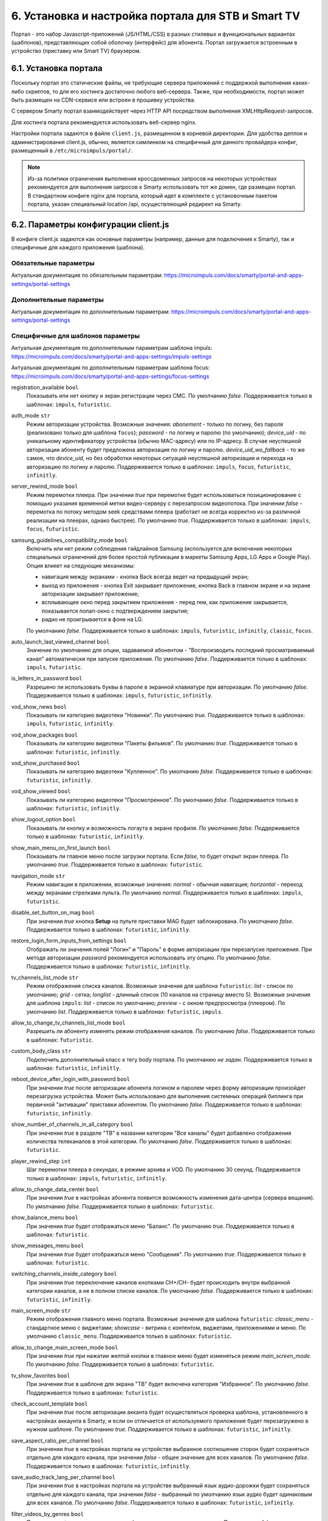 .. _portal_setup:

***************************************************
6. Установка и настройка портала для STB и Smart TV
***************************************************

Портал - это набор Javascript-приложений (JS/HTML/CSS) в разных стилевых и функциональных вариантах (шаблонов), представляющих
собой оболочку (интерфейс) для абонента. Портал загружается встроенным в устройство (приставку или Smart TV) браузером.

6.1. Установка портала
======================

Поскольку портал это статические файлы, не требующие сервера приложений с поддержкой выполнения каких-либо скриптов, то
для его хостинга достаточно любого веб-сервера. Также, при необходимости, портал может быть размещен на CDN-сервисе
или встроен в прошивку устройства.

С сервером Smarty портал взаимодействует через HTTP API посредством выполнения XMLHttpRequest-запросов.

Для хостинга портала рекомендуется использовать веб-сервер nginx.

Настройки портала задаются в файле ``client.js``, размещенном в корневой директории. Для удобства деплоя и администрирования
client.js, обычно, является симлинком на специфичный для данного провайдера конфиг, размещенный в ``/etc/microimpuls/portal/``.

.. note::

    Из-за политики ограничения выполнения кроссдоменных запросов на некоторых устройствах рекомендуется для выполнения
    запросов к Smarty использовать тот же домен, где размещен портал. В стандартном конфиге nginx для портала, который
    идет в комплекте с установочным пакетом портала, указан специальный location /api, осуществляющий редирект на
    Smarty.

.. _client_js_options:

6.2. Параметры конфигурации client.js
=====================================

В конфиге client.js задаются как основные параметры (например, данные для подключения к Smarty), так и специфичные
для каждого приложения (шаблона).

.. _client_js_main_options:

Обязательные параметры
++++++++++++++++++++++

Актуальная документация по обязательным параметрам: https://microimpuls.com/docs/smarty/portal-and-apps-settings/portal-settings


.. _client_js_additional_options:

Дополнительные параметры
++++++++++++++++++++++++

Актуальная документация по дополнительным параметрам: https://microimpuls.com/docs/smarty/portal-and-apps-settings/portal-settings

.. _client_js_specific_options:

Специфичные для шаблонов параметры
++++++++++++++++++++++++++++++++++

Актуальная документация по дополнительным параметрам шаблона impuls: https://microimpuls.com/docs/smarty/portal-and-apps-settings/impuls-settings

Актуальная документация по дополнительным параметрам шаблона focus: https://microimpuls.com/docs/smarty/portal-and-apps-settings/focus-settings


registration_available ``bool``
    Показывать или нет кнопку и экран регистрации через СМС.
    По умолчанию *false*.
    Поддерживается только в шаблонах: ``impuls``, ``futuristic``.

auth_mode ``str``
    Режим авторизации устройства. Возможные значения:
    *abonement* - только по логину, без пароля (реализовано только для шаблона ``focus``);
    *password* - по логину и паролю (по умолчанию);
    *device_uid* - по уникальному идентификатору устройства (обычно MAC-адресу) или по IP-адресу.
    В случае неуспешной авторизации абоненту будет предложена авторизация по логину и паролю.
    *device_uid_wo_fallback* - то же самое, что *device_uid*, но без обработки некоторых ситуаций
    неуспешной авторизации и перехода на авторизацию по логину и паролю.
    Поддерживается только в шаблонах: ``impuls``, ``focus``, ``futuristic``, ``infinitly``.

server_rewind_mode ``bool``
    Режим перемотки плеера. При значении *true* при перемотке будет использоваться позиционирование с помощью указания
    временной метки видео-серверу с перезапросом видеопотока. При значении *false* - перемотка по потоку методом seek
    средствами плеера (работает не всегда корректно из-за различной реализации на плеерах, однако быстрее).
    По умолчанию *true*.
    Поддерживается только в шаблонах: ``impuls``, ``focus``, ``futuristic``.

samsung_guidelines_compatibility_mode ``bool``
    Включить или нет режим соблюдения гайдлайнов Samsung (используется для включения некоторых специальных ограничений
    для более простой публикации в маркеты Samsung Apps, LG Apps и Google Play). Опция влияет на следующие механизмы:
    
    * навигация между экранами - кнопка Back всегда ведет на предыдущий экран;
    * выход из приложения - кнопка Exit закрывает приложение, кнопка Back в главном экране и на экране авторизации закрывает приложение;
    * всплывающее окно перед закрытием приложения - перед тем, как приложение закрывается, показывается попап-окно с подтверждением закрытия;
    * радио не проигрывается в фоне на LG.
    По умолчанию *false*.
    Поддерживается только в шаблонах: ``impuls``, ``futuristic``, ``infinitly``, ``classic``, ``focus``.

auto_launch_last_viewed_channel ``bool``
    Значение по умолчанию для опции, задаваемой абонентом - "Воспроизводить последний просматриваемый канал"
    автоматически при запуске приложения.
    По умолчанию *false*.
    Поддерживается только в шаблонах: ``impuls``, ``futuristic``.

is_letters_in_password ``bool``
    Разрешено ли использовать буквы в пароле в экранной клавиатуре при авторизации.
    По умолчанию *false*.
    Поддерживается только в шаблонах: ``impuls``, ``futuristic``, ``infinitly``.

vod_show_news ``bool``
    Показывать ли категорию видеотеки "Новинки".
    По умолчанию *true*.
    Поддерживается только в шаблонах: ``impuls``, ``futuristic``, ``infinitly``.

vod_show_packages ``bool``
    Показывать ли категорию видеотеки "Пакеты фильмов".
    По умолчанию *true*.
    Поддерживается только в шаблонах: ``futuristic``, ``infinitly``.

vod_show_purchased ``bool``
    Показывать ли категорию видеотеки "Купленное".
    По умолчанию *false*.
    Поддерживается только в шаблонах: ``futuristic``, ``infinitly``.

vod_show_viewed ``bool``
    Показывать ли категорию видеотеки "Просмотренное".
    По умолчанию *false*.
    Поддерживается только в шаблонах: ``futuristic``, ``infinitly``.

show_logout_option ``bool``
    Показывать ли кнопку и возможность логаута в экране профиля.
    По умолчанию *false*.
    Поддерживается только в шаблонах: ``futuristic``, ``infinitly``.

show_main_menu_on_first_launch ``bool``
    Показывать ли главное меню после загрузки портала. Если *false*, то будет открыт экран плеера.
    По умолчанию *true*.
    Поддерживается только в шаблонах: ``futuristic``.

navigation_mode ``str``
    Режим навигации в приложении, возможные значения:
    *normal* - обычная навигация;
    *horizontal* - переход между экранами стрелками пульта.
    По умолчанию *normal*.
    Поддерживается только в шаблонах: ``impuls``, ``futuristic``.

disable_set_button_on_mag ``bool``
    При значении *true* кнопка **Setup** на пульте приставки MAG будет заблокирована.
    По умолчанию *false*.
    Поддерживается только в шаблонах: ``futuristic``, ``infinitly``.

restore_login_form_inputs_from_settings ``bool``
    Отображать ли значения полей "Логин" и "Пароль" в форме авторизации при перезапуске приложения.
    При методе авторизации *password* рекомендуется использовать эту опцию.
    По умолчанию *false*.
    Поддерживается только в шаблонах: ``futuristic``, ``infinitly``.

tv_channels_list_mode ``str``
    Режим отображения списка каналов. Возможные значения для шаблона ``futuristic``:
    *list* - список по умолчанию;
    *grid* - сетка;
    *longlist* - длинный список (10 каналов на страницу вместо 5).
    Возможные значения для шаблона ``impuls``:
    *list* - список по умолчанию;
    *preview* - с окном предпросмотра (плеером).
    По умолчанию *list*.
    Поддерживается только в шаблонах: ``futuristic``, ``impuls``.

allow_to_change_tv_channels_list_mode ``bool``
    Разрешить ли абоненту изменять режим отображения каналов.
    По умолчанию *false*.
    Поддерживается только в шаблонах: ``futuristic``.

custom_body_class ``str``
    Подключить дополнительный класс к тегу body портала.
    По умолчанию *не задан*.
    Поддерживается только в шаблонах: ``futuristic``, ``infinitly``.

reboot_device_after_login_with_password ``bool``
    При значении *true* после авторизации абонента логином и паролем через форму авторизации произойдет перезагрузка
    устройства. Может быть использовано для выполнения системных операций биллинга при первичной "активации" приставки
    абонентом.
    По умолчанию *false*.
    Поддерживается только в шаблонах: ``futuristic``, ``infinitly``.

show_number_of_channels_in_all_category ``bool``
    При значении *true* в разделе "ТВ" в названии категории "Все каналы" будет добавлено отображения количества
    телеканалов в этой категории.
    По умолчанию *false*.
    Поддерживается только в шаблонах: ``futuristic``.

player_rewind_step ``int``
    Шаг перемотки плеера в секундах, в режиме архива и VOD. По умолчанию 30 секунд.
    Поддерживается только в шаблонах: ``impuls``, ``futuristic``, ``infinitly``.

allow_to_change_data_center ``bool``
    При значении *true* в настройках абонента появится возможность изменения дата-центра (сервера вещания).
    По умолчанию *false*.
    Поддерживается только в шаблонах: ``futuristic``.

show_balance_menu ``bool``
    При значении *true* будет отображаться меню "Баланс".
    По умолчанию *true*.
    Поддерживается только в шаблонах: ``futuristic``.

show_messages_menu ``bool``
    При значении *true* будет отображаться меню "Сообщения".
    По умолчанию *true*.
    Поддерживается только в шаблонах: ``futuristic``.

switching_channels_inside_category ``bool``
    При значении *true* переключение каналов кнопками CH+/CH- будет происходить внутри выбранной категории каналов,
    а не в полном списке каналов.
    По умолчанию *false*.
    Поддерживается только в шаблонах: ``futuristic``, ``infinitly``.

main_screen_mode ``str``
    Режим отображения главного меню портала. Возможные значения для шаблона ``futuristic``:
    *classic_menu* - стандартное меню с виджетами;
    *showcase* - витрина с контентом, виджетами, приложениями и меню.
    По умолчанию ``classic_menu``.
    Поддерживается только в шаблонах: ``futuristic``.

allow_to_change_main_screen_mode ``bool``
    При значении *true* при нажатии желтой кнопки в главное меню будет изменяться режим *main_screen_mode*.
    По умолчанию *false*.
    Поддерживается только в шаблонах: ``futuristic``.

tv_show_favorites ``bool``
    При значении *true* в шаблоне для экрана "ТВ" будет включена категория "Избранное".
    По умолчанию *false*.
    Поддерживается только в шаблонах: ``futuristic``.

check_account_template ``bool``
    При значении *true* после авторизации акканта будет осуществляться проверка шаблона, установленного в настройках аккаунта в Smarty,
    и если он отличается от используемого приложение будет перезагружено в нужном шаблоне.
    По умолчанию *true*.
    Поддерживается только в шаблонах: ``futuristic``, ``infinitly``.

save_aspect_ratio_per_channel ``bool``
    При значении *true* в настройках портала на устройстве выбранное соотношение сторон будет сохраняться отдельно
    для каждого канала, при значении *false* - общее значение для всех каналов.
    По умолчанию *false*.
    Поддерживается только в шаблонах: ``futuristic``, ``infinitly``.

save_audio_track_lang_per_channel ``bool``
    При значении *true* в настройках портала на устройстве выбранный язык аудио-дорожки будет сохраняться отдельно
    для каждого канала, при значении *false* - выбранный по умолчанию язык аудио будет одинаковым для всех каналов.
    По умолчанию *false*.
    Поддерживается только в шаблонах: ``futuristic``, ``infinitly``.

filter_videos_by_genres ``bool``
    При значении *true* в экране кинотеатра фильмы группируются по жанрам.
    При значении *false* в экране кинотеатра фильмы группируются по жанрам-категориям.
    По умолчанию *true*.
    Поддерживается только в шаблонах: ``impuls``, ``infinitly``.

samsung_smart_tv_volume_control_off ``bool``
    Флаг для отключения управления звуком на уровне приложения для устройств Samsung Smart TV под Orsay.
    При значении *false* управление звуком осуществляется на уровне приложения.
    При значении *true* управление звуком осуществляется на уровне системы (стандартное управление внутри телевизора).
    По умолчанию *false*.
    Поддерживается только в шаблонах: ``futuristic``.

vod_mode ``str``
    Настройка для выбора режима видеотеки. Возможные значения:
    *classic* - отображение видеотеки по умолчанию (списком).
    *showcase* - отображение видеотеки в режиме "Витрина".
    По умолчанию *classic*.
    Поддерживается только в шаблонах: ``futuristic``.

save_last_tvcategory ``bool``
    Флаг для установки последней просматриваемой категории при запуске приложения.
    При значении *false* будет открываться категория "Все".
    При значении *true* будет открываться та категория, которая была открыта перед закрытием приложения.
    По умолчанию *false*.
    Поддерживается только в шаблонах: ``futuristic``.

epg_list_mode ``str``
    Режим отображения списка программы передач.
    При значении *list* отображается список по умолчанию.
    При значении *longlist* отображается длинный список без дополнительной информации о каждой передаче.
    По умолчанию *list*.
    Поддерживается только в шаблонах: ``futuristic``.

show_media_portal_service_on_mag ``bool``
    Флаг для отображения медиа-портала на приставках mag.
    По умолчанию *true*.
    Поддерживается только в шаблонах: ``futuristic``.

open_sort_from_tv ``bool``
    Флаг для включения быстрого перехода к экрану «Сортировка каналов» из экрана «ТВ».
    По умолчанию *false*.
    Поддерживается только в шаблонах: ``futuristic``.

vod_list_mode ``str``
    Режим отображения списка фильмов в видеотеке.
    При значении *grid* отображается стандартная сетка фильмов в постерами.
    При значении *longlist* отображается длинный список фильмов без постеров.
    По умолчанию *grid*.
    Поддерживается только в шаблонах: ``futuristic``.

switch_channels_in_preview_mode ``bool``
    Флаг, который при каждом переключении канала в экране "Телеканалы" в режиме preview запускает выделенный канал в
    масштабированном окне плеера.
    При значении *false* во время переключения канала меняется только описание под плеером.
    При значении *true* во время переключения канала обновляется и проигрываемый канал.
    По умолчанию *false*.
    Поддерживается только в шаблонах: ``impuls``, ``futuristic``.

use_remote_button_back_as_backspace_in_virtual_keyboard ``bool``
    Флаг, который меняет поведение кнопки Back во время отображения экранной клавиатуры.
    При значении *false* кнопка Back закрывает экранную клавиатуру.
    При значении *true* кнопка Back работает как Backspace.
    По умолчанию *false*.
    Поддерживается только в шаблонах: ``futuristic``.

enable_instant_search_for_vod ``bool``
    Флаг, включающий режим поиска фильмов по мере ввода символов.
    По умолчанию *false*.
    Поддерживается только в шаблонах: ``futuristic``.

stop_player_on_screen_showing ``bool``
    Флаг, включающий режим остановки плеера при переходе на другой экран.
    По умолчанию *false*.
    Поддерживается только в шаблонах: ``futuristic``.

show_help_button_panel ``bool``
    Флаг для отображения вспомогательной панели с кнопками (необходима для пультов с урезанным набором кнопок).
    По умолчанию *true*.
    Поддерживается только в шаблонах: ``impuls``, ``futuristic``.

block_requests_in_standby ``bool``
    Включает блокировку запросов к серверу, если устройство находится в режиме Stand-By.
    После выхода из Stand-By отправка запросов к серверу восстанавливается, однако данные в интерфейсе могут быть
    устаревшими в течение некоторого времени.
    По умолчанию *false*.
    Поддерживается только в шаблонах: ``futuristic``, ``infinitly``.

vod_show_favorited ``bool``
    Флаг, отвечающий за отображение категории "Избранное" в экране VOD.
    По умолчанию *false*.
    Поддерживается только в шаблонах: ``focus``, ``futuristic``.

vod_show_all ``bool``
    Флаг, отвечающий за отображение категории "Все" в экране VOD.
    По умолчанию *false*.
    Поддерживается только в шаблонах: ``futuristic``.

allow_to_change_access_restriction_for_purchase_content ``bool``
    Флаг, который добавляет в список настроек пункт для изменения доступа к покупкам.
    По умолчанию *true*.
    Поддерживается только в шаблонах: ``futuristic``.

show_payment_menu ``bool``
    Флаг, который добавляет в список экрана "Мой профиль" пункт оплаты.
    По умолчанию *false*.
    Поддерживается только в шаблонах: ``futuristic``.

epg_hide_zero_plus_rating ``bool``
    Флаг, который скрывает для передач с рейтингом 0+ их рейтинг.
    По умолчанию *false*.
    Поддерживается только в шаблонах: ``futuristic``.

default_purchase_content_access_mode ``str``
    Значение по умолчанию для пункта настроек для изменения доступа покупкам.
    При значении *pin* по умолчанию выставляется пункт "Оплата контента с пин-кодом".
    При значении *allow* по умолчанию выставляется пункт "Оплата контента без пин-кода".
    По умолчанию *allow*.
    Поддерживается только в шаблонах: ``futuristic``.

show_tv_menu_and_play_first_channel_on_first_launch ``bool``
    Флаг, который при первом запуске приложения открывает список телеканалов и запускает первый по списку канал.
    По умолчанию *false*.
    Поддерживается только в шаблонах: ``futuristic``.

monitoring_interval_sys_info ``int``
    Периодичность (в миллисекундах), с которой портал будет отправлять системные метрики с устройства на сервер Smarty MVision.
    Отправка метрик должна быть также включена в настройках устройства в панели администратора Smarty.
    По умолчанию *300000*.
    Поддерживается только в шаблонах: ``impuls``, ``futuristic``.

monitoring_interval_metrics ``int``
    Периодичность (в миллисекундах), с которой портал будет отправлять метрики производительности и качества видео с устройства на сервер Smarty MVision.
    Отправка метрик должна быть также включена в настройках устройства в панели администратора Smarty.
    По умолчанию *15000*.
    Поддерживается только в шаблонах: ``impuls``, ``futuristic``.
    
monitoring_server_url ``str``
    Адрес MVision-сервера для отправки статистики, указывается в случае, если MVision и Smarty находятся на разных серверах. Если значение опции не указано, то статистика отправляется в Smarty.
    По умолчанию *не задано*
    Поддерживается только в шаблонах: ``impuls``, ``futuristic``.

autohide_timer ``number``
    Тайм-аут (в минутах), по истечению которого должен быть скрыт текущий экран и открыт экран плеера, если в настоящий
    момент есть воспроизведение какого-то контента.
    По умолчанию *0*.
    Поддерживается только в шаблонах: ``futuristic``, ``infinitly``.

registration_phone_mask ``str``
    Маска номера мобильного телефона, используемая в поле регистрации абонента.
    По умолчанию *+7 ??? ??? ?? ??*.
    Поддерживается только специальный символ *?*, вместо которого будет подставляться вводимое значение, остальные
    символы будут отображены как есть.
    Поддерживается только в шаблонах: ``futuristic``.

loading_timeout ``int``
    Количество миллисекунд, на которое будет задержана первоначальная загрузка портала. Может быть использовано, например,
    для кастомизации портала, чтобы перед запуском отобразить приветственную картинку.
    По умолчанию 1.
    Поддерживается только в шаблонах: ``futuristic``.

max_epg_depth ``int``
    Определяет глубину EPG в днях для экрана "Телепрограмма".
    Если опция больше 0, то глубина будет равна значению опции. Если опция не задана (равна 0): для канала с архивом будет использована глубина архива (поле max_archive_duration канала), если у канала нет архива - программа передач будет отображаться только за текущий день.
    По умолчанию 0.
    Поддерживается только в шаблонах: ``futuristic``, ``infinitly``.

template_styles ``array``
    Список доступных для абонента стилей оформления шаблона (прописывается отдельно для каждого шаблона). Изменить стиль можно в экране настроек. Стиль оформления никак не влияет на функционал шаблона.
    По умолчанию *{}*
    Поддерживается только в шаблонах: ``futuristic``.

template_style ``str``
    Имя стиля оформления шаблона, используемое по дефолту.
    По умолчанию *не задано*.
    Поддерживается только в шаблонах: ``futuristic``.
    Доступные значения для шаблона ``futuristic``:
    *futuristic_x* - минималистичный стиль оформления.

switch_channels_by_up_down_keys ``bool``
    Флаг, который позволяет перелистывать каналы в полноэкранном режиме плеера с помощью кнопок вверх-вниз.
    По умолчанию *false*.
    Поддерживается только в шаблонах: ``futuristic``.

.. _portal_event_system:

6.3. Механизм событий
=====================

События позволяют добавлять или переопределять некоторый функционал портала в разные моменты его жизненного цикла.
Обработчики событий задаются в конфиге client.js, что позволяет сохранить кастомные настройки и функции даже при обновлении
портала на новую версию.

Доступные события:

* *OnDataRequestError* - ошибка выполнения запроса к Smarty, в качестве аргумента - код ошибки
* *OnAppInitBegin* - старт инициализации приложения
* *OnAppInitEnd* - завершение инициализации приложения
* *OnDeviceInitBegin* - старт инициализации драйвера устройства
* *OnDeviceInitEnd* - завершение инициализации драйвера устройства
* *OnDeviceKeyEvent* - событие нажатия клавиши пульта, в качестве аргумента - код клавиши
* *OnAccountLoginSuccessful* - успешная авторизация аккаунта

Жизненный цикл: *OnAppInitBegin > OnDeviceInitBegin > OnDeviceInitEnd > OnAppInitEnd*.

Пример создания обработчиков событий приведен ниже.

.. note::

    Внимание! Использование этого механизма требует навыков программирования на Javascript, знания архитектуры и API портала и API устройств.

6.4. Пример конфигурации
========================

Пример ниже предназначен для шаблона ``impuls`` и кроме стандартного поведения добавляет дополнительный пункт в меню
настроек абонента - "Режим ожидания", включающий или отключающий обработку событий подключения/отключения HDMI-кабеля
на приставке MAG, а также проверяет версию прошивки и запускает обновление в случае необходимости при старте
приложения и добавляет некоторые другие функции. ::

    var CLIENT_SETTINGS = {
        'client_id': 1,
        'api_key': '***',
        'api_url': '/api',
        'template_name': 'impuls',
        'template_size': {
            'impuls': {
                'default': [1280, 720]
            },
            'classic': {
                'default': [1280, 720],
                '720x576': [720, 576]
            },
        },
        'available_templates': ['futuristic'],
        'template_styles': {
            'futuristic': ['futuristic', 'futuristic_x']
        },
        'settings_filename': 'example.dat',
        'site_url': 'www.example.com',
        'signup_auto_activation_period': 0,
        'show_welcome_message': false,1
        'registration_available': false,
        'settings_menu_custom_items': [
            'handle-hdmi-events'
        ],
        'auth_mode': 'device_uid',
        'default_timezone': 12,
        'default_buffersize': 3,
    };

    OnAppInitBegin = function()
    {
        // Автоматическое выключение плеера ночью в 01:30 по локальному времени
        setInterval(function(){
            var date = new Date();
            if (date.getHours() == 1 && date.getMinutes() == 30) {
                App.player.stop();
                App.display.showScreen('tvchannels');
            }
        }, 35000);

        // Обновление прошивки для определенных старых версий
        try {
            var fver = parseInt(gSTB.RDir('ImageVersion'));
            var desc = gSTB.GetDeviceImageDesc();
            if (desc == 'default-214') {
                stbUpdate.startAutoUpdate("http://update.example.com/imageupdate", true);
            }
        } catch (e) {}
    };

    OnAppInitEnd = function()
    {
        // Подключение custom css верстки
        var el = document.createElement('link');
        el.rel = 'stylesheet';
        el.type = 'text/css';
        el.href = '/custom/css/custom.css';
        document.getElementsByTagName('body')[0].appendChild(el);

        // Подключение режима overscan для шаблона impuls
        Helper.addBodyClass('overscan');

        // Переопределение кнопки EPG на красную кнопку
        App.playerScreen.key_epg = App.playerScreen.key_red;
        App.tvChannelsScreen.key_epg = App.tvChannelsScreen.key_red;

        // Переопределение обработчика кнопки Power
        App.display.setGlobalKeyCodeHandler('power', function(){
            App.player.stop();
            App.display.showScreen('mainmenu');
        }, App.playerScreen);
    };

    OnDeviceInitBegin = function()
    {
        // Добавление меню настройки режима ожидания
        var handleHdmiEventsMenu = new BaseMenu({
            menuTag: 'ul',
            itemIdPrefix: 'settings-handle-hdmi-events-value',
            useItemIdWithoutIndex: true,
            itemTag: 'span',
            displayItemsNumber: 1,
            sourceItemsNumber: 2,
            useFastRefresh: false,
            getItemNameFunc: function(sourceItemIndex, displayItemIndex) {
                var names = [
                    'Отключен',
                    'Включен'
                ];
                return names[sourceItemIndex];
            }
        });
        App.settings.setCustomSetting('handle-hdmi-events', 1);
        App.lang.set('ru', 'label-settings-handle-hdmi-events', 'Режим ожидания');
        App.settingsScreen.addCustomSettingsMenu('handle-hdmi-events', handleHdmiEventsMenu);
    };

    OnDeviceInitEnd = function()
    {
        // Установка произвольной прозрачности интерфейса
        App.device.setWindowTransparencyLevel(230);

        // Установка режима 16:9 по умолчанию
        App.device.setAspectRatioMode('16:9');

        // Обработка событий HDMI для MAG
        if (App.device.getDeviceKind() === 'mag') {
            App.device.standBy = false;
            App.device.standByTimer = null;
            App.device.onEvent = function(code) {
                switch (code) {
                    default:
                        break;
                    case 0x20: // HDMI connected
                        if (Helper.toInt(App.settings.getCustomSetting('handle-hdmi-events')) == 1) {
                            clearTimeout(App.device.standByTimer);
                            if (App.device.standBy) {
                                App.device.stb.StandBy(false);
                                App.device.standBy = false;
                            }
                        }
                        break;
                    case 0x21: // HDMI disconnected
                        if (Helper.toInt(App.settings.getCustomSetting('handle-hdmi-events')) == 1) {
                            clearTimeout(App.device.standByTimer);
                            App.device.standByTimer = setTimeout(function () {
                                if (!App.device.standBy) {
                                    if (App.player.isActive()) {
                                        App.player.stop();
                                        App.display.showScreen('tvchannels');
                                    }
                                    App.device.stb.StandBy(true);
                                    App.device.standBy = true;
                                }
                            }, 60 * 5 * 1000);
                        }
                        break;
                }
            }
        }
    };

    OnAccountLoginSuccessful = function()
    {
        // Изменение формата отображения оставшихся дней активации на dd/mm/yyyy
        var value = App.data.getActivationDaysLeft();
        if (parseInt(value) <= 0) {
            value = App.lang.get('auto-renewal');
        } else {
            var d = new Date(new Date().getTime()+(parseInt(value)*24*60*60*1000));
            var dd = d.getDate();
            var mm = d.getMonth() + 1;
            var y = d.getFullYear();
            value = dd + '/' + mm + '/' + y;
        }
        Helper.setHtml('info-menu-activation-days-left', value);
    };

6.5 Кастомизация стилей оформления портала
==========================================

Smarty позволяет для каждого устройства задать внешний css-файл для кастомного оформления портала, например, установить
своё фоновое изображение, сменить цвет шрифта или фокуса.

Для этого необходимо открыть в панели администрирования "Общие настройки" -> "Настройки STB и приложений" ->
<устройство для настройки> и прописать в поле "Внешний CSS" путь до файла с новыми стилями. Как правило, данный файл
располагают на том же веб-сервере, что и портал.

Для создания файла с внешними стилями достаточно с помощью отладчика любого браузера проследить какие классы и
идентификаторы отвечают за тот или иной элемент экрана в портале, после чего перезаписать/дописать нужные свойства к ним.
Ниже представлены самые часто встречающиеся примеры кастомизации для шаблонов ``futuristic`` и ``impuls``.

Пример внешнего css-файла для кастомизации шаблона ``futuristic``. ::

    /* Установка кастомного фонового изображения */

    .screen, .android_stb .screen {
        background: url('example-bg.jpg') no-repeat;
    }

    /* Установка кастомного фонового изображения для верхней панели с лого оператора */

    #statusbar-screen {
        background: transparent url('statusbar-bg.png') no-repeat;
    }

    /* Установка кастомного изображения для фокуса главного меню  */

    div#main-menu-selection {
        background: transparent url('example-selection-bg.png') no-repeat center 0px;
    }

Пример внешнего css-файла для кастомизации шаблона ``impuls``. ::

    /* Установка кастомного лоадера */

    .screen-container.loader, #player-mode-icon.loader, #loading-bar {
        background: transparent url("loader-example.gif") center center no-repeat;
    }

    #firstloading-loader {
        background: url('loader-example.gif') no-repeat;
        height: 65px;
        width: 120px;
    }

    .loader#video-actions-panel {
        background: transparent url("loader-example.gif") center left no-repeat;
        height: 120px;
    }

    /* Установка кастомного фонового изображения */

    .screen, body, .play .screen, .png-transparency .screen, .play.png-transparency .screen,
    .transparent.png-transparency .screen, .transparent .screen {
        background: url('example-bg.jpg') no-repeat;
    }

    body.play {
        background: transparent;
    }

    /* Установка кастомных координат для логотипа оператора */

    .client-logo {
        margin-top: 75px !important;
        margin-right: 30px;
    }

.. note::

    Нужно учесть, что для корректной работы внешних стилей, необходимо, чтобы все дополнительные ресурсы (изображения,
    шрифты), используемые в них, были доступны и имели правильные пути.

.. note::
    После установки обновлений шаблонов необходимо внимательно читать changelog и тщательно тестировать портал на
    предмет корректности работы внешнего CSS, так как внутренние css- и html-файлы могут претерпевать изменения, что
    так или иначе влияет на отображение кастомных стилей.


